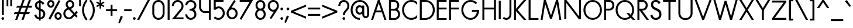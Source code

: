 SplineFontDB: 3.2
FontName: Roland
FullName: Roland
FamilyName: Roland
Weight: Regular
Copyright: Copyright (c) 2020, Roland Bernard
UComments: "2020-7-24: Created with FontForge (http://fontforge.org)"
Version: 001.000
ItalicAngle: 10
UnderlinePosition: -95
UnderlineWidth: 47
Ascent: 750
Descent: 200
InvalidEm: 0
LayerCount: 2
Layer: 0 0 "Back" 1
Layer: 1 0 "Fore" 0
XUID: [1021 36 1614478912 1887134]
FSType: 0
OS2Version: 0
OS2_WeightWidthSlopeOnly: 0
OS2_UseTypoMetrics: 1
CreationTime: 1595591488
ModificationTime: 1595625396
PfmFamily: 17
TTFWeight: 400
TTFWidth: 5
LineGap: 86
VLineGap: 0
OS2TypoAscent: 0
OS2TypoAOffset: 1
OS2TypoDescent: 0
OS2TypoDOffset: 1
OS2TypoLinegap: 86
OS2WinAscent: 0
OS2WinAOffset: 1
OS2WinDescent: 0
OS2WinDOffset: 1
HheadAscent: 0
HheadAOffset: 1
HheadDescent: 0
HheadDOffset: 1
OS2Vendor: 'PfEd'
MarkAttachClasses: 1
DEI: 91125
Encoding: ISO8859-1
UnicodeInterp: none
NameList: AGL For New Fonts
DisplaySize: -48
AntiAlias: 1
FitToEm: 0
WidthSeparation: 142
WinInfo: 0 19 7
BeginPrivate: 0
EndPrivate
BeginChars: 256 99

StartChar: O
Encoding: 79 79 0
Width: 810
Flags: HW
HStem: 0 75<299.003 510.997> 675 75<299.003 510.997>
VStem: 30 80<264.233 485.767> 700 80<264.233 485.767>
LayerCount: 2
Fore
SplineSet
405 750 m 0
 611.663085938 750 780 581.663085938 780 375 c 0
 780 168.336914062 611.663085938 0 405 0 c 0
 198.336914062 0 30 168.336914062 30 375 c 0
 30 581.663085938 198.336914062 750 405 750 c 0
405 675 m 0
 238.870117188 675 110 541.129882812 110 375 c 0
 110 208.870117188 238.870117188 75 405 75 c 0
 571.129882812 75 700 208.870117188 700 375 c 0
 700 541.129882812 571.129882812 675 405 675 c 0
EndSplineSet
EndChar

StartChar: o
Encoding: 111 111 1
Width: 510
VWidth: 1000
Flags: HW
LayerCount: 2
Fore
SplineSet
255 450 m 0
 378.8203125 450 480 348.8203125 480 225 c 0
 480 101.1796875 378.8203125 0 255 0 c 0
 131.1796875 0 30 101.1796875 30 225 c 0
 30 348.8203125 131.1796875 450 255 450 c 0
255 375 m 0
 171.712890625 375 110 308.287109375 110 225 c 0
 110 141.712890625 171.712890625 75 255 75 c 0
 338.287109375 75 400 141.712890625 400 225 c 0
 400 308.287109375 338.287109375 375 255 375 c 0
EndSplineSet
EndChar

StartChar: A
Encoding: 65 65 2
Width: 682
Flags: HW
LayerCount: 2
Fore
SplineSet
304.998046875 750 m 1
 377.76171875 750 l 1
 652.759765625 0 l 1
 652.759765625 -0.001953125 l 1
 570.212890625 -0.001953125 l 1
 469.37890625 274.998046875 l 1
 213.375 274.998046875 l 1
 112.541015625 -0.001953125 l 1
 30 -0.001953125 l 1
 30 0 l 1
 304.998046875 750 l 1
341.376953125 624.095703125 m 1
 240.875 349.998046875 l 1
 441.87890625 349.998046875 l 1
 341.376953125 624.095703125 l 1
EndSplineSet
EndChar

StartChar: a
Encoding: 97 97 3
Width: 535
Flags: HW
HStem: 0 74.998<183.763 327.453> 374.996 75.0039<183.763 327.453>
VStem: 30 79.998<150.627 299.372> 400.002 79.998<-0.00195312 75.0527 148.235 301.763 374.949 435>
LayerCount: 2
Fore
SplineSet
240 450 m 0
 305.34765625 450 368.8046875 419.790039062 400.001953125 374.94921875 c 1
 400.001953125 435 l 1
 480 435 l 1
 480 -0.001953125 l 1
 400.001953125 -0.001953125 l 1
 400.001953125 75.052734375 l 1
 368.8046875 30.2119140625 305.34765625 0 240 0 c 0
 116.209960938 0 30 101.209960938 30 225 c 0
 30 348.790039062 116.209960938 450 240 450 c 0
255 374.99609375 m 0
 174.4453125 374.99609375 109.998046875 305.5546875 109.998046875 225 c 0
 109.998046875 144.4453125 174.4453125 74.998046875 255 74.998046875 c 0
 335.5546875 74.998046875 400.001953125 144.4453125 400.001953125 225 c 0
 400.001953125 305.5546875 335.5546875 374.99609375 255 374.99609375 c 0
EndSplineSet
EndChar

StartChar: b
Encoding: 98 98 4
Width: 540
Flags: HW
LayerCount: 2
Fore
SplineSet
300 450 m 0
 423.790039062 450 510 348.790039062 510 225 c 0
 510 101.209960938 423.790039062 0 300 0 c 0
 234.65234375 0 171.1953125 30.2119140625 139.998046875 75.052734375 c 1
 139.998046875 0 l 1
 60 0 l 1
 60 735 l 1
 139.998046875 735 l 1
 139.998046875 374.94921875 l 1
 171.1953125 419.790039062 234.65234375 450 300 450 c 0
285 374.99609375 m 0
 204.4453125 374.99609375 139.998046875 305.5546875 139.998046875 225 c 0
 139.998046875 144.4453125 204.4453125 74.998046875 285 74.998046875 c 0
 365.5546875 74.998046875 430.001953125 144.4453125 430.001953125 225 c 0
 430.001953125 305.5546875 365.5546875 374.99609375 285 374.99609375 c 0
EndSplineSet
EndChar

StartChar: c
Encoding: 99 99 5
Width: 425
Flags: HW
LayerCount: 2
Fore
SplineSet
255 450 m 0
 301.168945312 450 344.192382812 435.916992188 380 411.83984375 c 1
 380 336.216796875 l 1
 342.421875 363.71875 308.489257812 374.99609375 255 374.99609375 c 0
 174.4453125 374.99609375 109.998046875 305.5546875 109.998046875 225 c 0
 109.998046875 144.4453125 174.4453125 74.998046875 255 74.998046875 c 0
 308.489257812 74.998046875 349.747070312 86.8974609375 385 113.783203125 c 1
 385 38.162109375 l 1
 349.192382812 14.0849609375 301.168945312 0 255 0 c 0
 131.209960938 0 30 101.209960938 30 225 c 0
 30 348.790039062 131.209960938 450 255 450 c 0
EndSplineSet
EndChar

StartChar: d
Encoding: 100 100 6
Width: 575
Flags: HW
LayerCount: 2
Fore
SplineSet
240 450 m 0
 305.34765625 450 368.8046875 419.790039062 400.001953125 374.94921875 c 1
 400.001953125 735 l 1
 480 735 l 1
 480 0 l 1
 400.001953125 0 l 1
 400.001953125 75.052734375 l 1
 368.8046875 30.2119140625 305.34765625 0 240 0 c 0
 116.209960938 0 30 101.209960938 30 225 c 0
 30 348.790039062 116.209960938 450 240 450 c 0
255 374.99609375 m 0
 174.4453125 374.99609375 109.998046875 305.5546875 109.998046875 225 c 0
 109.998046875 144.4453125 174.4453125 74.998046875 255 74.998046875 c 0
 335.5546875 74.998046875 400.001953125 144.4453125 400.001953125 225 c 0
 400.001953125 305.5546875 335.5546875 374.99609375 255 374.99609375 c 0
EndSplineSet
EndChar

StartChar: e
Encoding: 101 101 7
Width: 496
Flags: HW
LayerCount: 2
Fore
SplineSet
255 450 m 1
 378.790039062 450 466 344.801757812 466 249 c 2
 466 224.998046875 l 1
 400.001953125 224.998046875 l 1
 400.001953125 225 l 1
 109.998046875 225 l 1
 109.998046875 144.4453125 172.4453125 66.99609375 253 66.99609375 c 0
 307.415039062 66.99609375 354.482421875 104.231445312 385.2890625 148.0859375 c 1
 449.712890625 112.580078125 l 1
 410.684570312 45.4033203125 337.909179688 0 255 0 c 0
 131.209960938 0 30 101.209960938 30 225 c 0
 30 348.790039062 131.209960938 450 255 450 c 1
251 383.001953125 m 0
 191.065429688 383.001953125 142.271484375 340.125976562 121.212890625 285 c 1
 387.482421875 285 l 1
 364.157226562 340.125976562 310.934570312 383.001953125 251 383.001953125 c 0
EndSplineSet
EndChar

StartChar: f
Encoding: 102 102 8
Width: 321
Flags: HW
LayerCount: 2
Fore
SplineSet
238.998046875 750 m 1
 252.106445312 750 275.798828125 747.694335938 291.818359375 738.884765625 c 1
 273.11328125 668.611328125 l 1
 253.674804688 674.999023438 247.115234375 674.99609375 240.998046875 674.99609375 c 0
 201.865234375 674.99609375 184.995117188 639.134765625 184.994140625 600.001953125 c 2
 184.994140625 600 l 1
 184.998046875 449.998046875 l 1
 284.998046875 449.998046875 l 1
 284.998046875 389.998046875 l 1
 184.998046875 389.998046875 l 1
 184.998046875 0 l 1
 105 0 l 1
 105 389.998046875 l 1
 30 389.998046875 l 1
 30 449.998046875 l 1
 105 449.998046875 l 1
 104.998046875 600 l 2
 104.998046875 682.369140625 156.62890625 750 238.998046875 750 c 1
EndSplineSet
EndChar

StartChar: g
Encoding: 103 103 9
Width: 540
Flags: HW
LayerCount: 2
Fore
SplineSet
250 450.001953125 m 0
 315.34765625 450.001953125 378.8046875 419.791992188 410.001953125 374.951171875 c 1
 410.001953125 435.001953125 l 1
 490 435.001953125 l 1
 490 25 l 2
 490 -98.7900390625 388.790039062 -200 265 -200 c 0
 163.356445312 -200 73.9765625 -131.409179688 47.669921875 -33.228515625 c 1
 124.943359375 -12.5234375 l 1
 141.978515625 -76.1025390625 199.178710938 -119.99609375 265 -119.99609375 c 0
 345.5546875 -119.99609375 410.001953125 -55.5546875 410.001953125 25 c 2
 410.001953125 75.0546875 l 1
 378.8046875 30.2138671875 315.34765625 0.001953125 250 0.001953125 c 0
 126.209960938 0.001953125 40 101.211914062 40 225.001953125 c 0
 40 348.791992188 126.209960938 450.001953125 250 450.001953125 c 0
265 374.998046875 m 0
 184.4453125 374.998046875 119.998046875 305.556640625 119.998046875 225.001953125 c 0
 119.998046875 144.447265625 184.4453125 75 265 75 c 0
 345.5546875 75 410.001953125 144.447265625 410.001953125 225.001953125 c 0
 410.001953125 305.556640625 345.5546875 374.998046875 265 374.998046875 c 0
EndSplineSet
EndChar

StartChar: h
Encoding: 104 104 10
Width: 517
Flags: HW
LayerCount: 2
Fore
SplineSet
285.118164062 452.49609375 m 0
 383.454101562 452.49609375 462.616210938 369.586914062 462.616210938 270.044921875 c 2
 462.616210938 0 l 1
 382.618164062 0 l 1
 382.618164062 275.044921875 l 2
 382.618164062 332.854492188 336.024414062 379.672851562 283.594726562 382.11328125 c 0
 256.852539062 383.358398438 216.767578125 379.697265625 184.19140625 358.271484375 c 0
 156.325195312 339.944335938 140.116210938 305.193359375 140.116210938 276.330078125 c 2
 140.116210938 0 l 1
 60.1181640625 0 l 1
 60.1181640625 150.071289062 59.8525390625 584.948242188 60.1181640625 735 c 1
 140.116210938 735 l 1
 140.116210938 380.951171875 l 1
 173.296875 428.21484375 228.134765625 452.44140625 285.118164062 452.49609375 c 0
EndSplineSet
EndChar

StartChar: i
Encoding: 105 105 11
Width: 230
Flags: HW
LayerCount: 2
Fore
SplineSet
115 725 m 0
 145.35546875 725 170 700.35546875 170 670 c 0
 170 639.64453125 145.35546875 615 115 615 c 0
 84.64453125 615 60 639.64453125 60 670 c 0
 60 700.35546875 84.64453125 725 115 725 c 0
75.00390625 435.001953125 m 1
 155.001953125 435.001953125 l 1
 155.001953125 0.001953125 l 1
 75.00390625 0.001953125 l 1
 75.00390625 435.001953125 l 1
EndSplineSet
EndChar

StartChar: j
Encoding: 106 106 12
Width: 317
Flags: HW
LayerCount: 2
Fore
SplineSet
214.994140625 725 m 0
 245.370117188 725 269.994140625 700.375976562 269.994140625 670 c 0
 269.994140625 639.624023438 245.370117188 615 214.994140625 615 c 0
 184.618164062 615 159.994140625 639.624023438 159.994140625 670 c 0
 159.994140625 700.375976562 184.618164062 725 214.994140625 725 c 0
174.998046875 435.001953125 m 1
 254.99609375 435.001953125 l 1
 254.99609375 25.001953125 l 1
 174.998046875 25.001953125 l 1
 174.998046875 435.001953125 l 1
174.99609375 25 m 1
 255 25 l 1
 255 -98.7900390625 153.790039062 -200 30 -200 c 1
 30 -124.998046875 l 1
 110.5546875 -124.998046875 174.99609375 -55.5546875 174.99609375 25 c 1
EndSplineSet
EndChar

StartChar: k
Encoding: 107 107 13
Width: 503
Flags: HW
LayerCount: 2
Fore
SplineSet
60 735 m 1
 139.998046875 735 l 1
 139.998046875 283.0234375 l 1
 306.96875 449.998046875 l 1
 413.029296875 449.998046875 l 1
 213.033203125 249.99609375 l 1
 463.03125 -0.001953125 l 1
 356.96875 -0.001953125 l 1
 139.998046875 216.96875 l 1
 139.998046875 0 l 1
 60 0 l 1
 60 735 l 1
EndSplineSet
EndChar

StartChar: l
Encoding: 108 108 14
Width: 199
Flags: HW
LayerCount: 2
Fore
SplineSet
60 735 m 1
 139.997070312 735 l 1
 139.997070312 0.0029296875 l 1
 60 0.0029296875 l 1
 60 735 l 1
EndSplineSet
EndChar

StartChar: m
Encoding: 109 109 15
Width: 835
Flags: HW
LayerCount: 2
Fore
SplineSet
280.118164062 453 m 0
 350.200195312 453 410.532226562 410.8828125 439.422851562 350.65234375 c 1
 445.116210938 361.639648438 451.166015625 372.064453125 457.616210938 381.455078125 c 0
 490.796875 428.71875 545.634765625 452.9453125 602.618164062 453 c 0
 700.954101562 453 780.116210938 370.08984375 780.116210938 270.548828125 c 2
 780.116210938 0.50390625 l 1
 700.118164062 0.50390625 l 1
 700.118164062 275.548828125 l 2
 700.118164062 333.359375 653.524414062 380.176757812 601.094726562 382.6171875 c 0
 574.352539062 383.861328125 534.268554688 380.201171875 501.692382812 358.775390625 c 0
 473.826171875 340.448242188 457.616210938 305.697265625 457.616210938 276.833984375 c 2
 457.616210938 270.548828125 l 1
 457.616210938 0.50390625 l 1
 377.618164062 0.50390625 l 1
 377.618164062 150.575195312 377.352539062 47.4501953125 377.618164062 197.501953125 c 2
 377.618164062 275.548828125 l 2
 377.618164062 333.359375 331.024414062 380.176757812 278.594726562 382.6171875 c 0
 251.852539062 383.861328125 211.768554688 380.201171875 179.192382812 358.775390625 c 0
 151.326171875 340.448242188 135.116210938 305.697265625 135.116210938 276.833984375 c 2
 135.116210938 0.50390625 l 1
 55.1181640625 0.50390625 l 1
 55.1181640625 150.575195312 54.8525390625 285.450195312 55.1181640625 435.501953125 c 1
 135.116210938 435.501953125 l 1
 135.116210938 381.455078125 l 1
 168.296875 428.71875 223.134765625 452.9453125 280.118164062 453 c 0
EndSplineSet
EndChar

StartChar: n
Encoding: 110 110 16
Width: 512
Flags: HW
LayerCount: 2
Fore
SplineSet
280.118164062 453 m 0
 378.454101562 453 457.616210938 370.08984375 457.616210938 270.548828125 c 2
 457.616210938 0.50390625 l 1
 377.618164062 0.50390625 l 1
 377.618164062 275.548828125 l 2
 377.618164062 333.358398438 331.024414062 380.176757812 278.594726562 382.6171875 c 0
 251.852539062 383.862304688 211.767578125 380.201171875 179.19140625 358.775390625 c 0
 151.325195312 340.448242188 135.116210938 305.697265625 135.116210938 276.833984375 c 2
 135.116210938 0.50390625 l 1
 55.1181640625 0.50390625 l 1
 55.1181640625 150.575195312 54.8525390625 285.450195312 55.1181640625 435.501953125 c 1
 135.116210938 435.501953125 l 1
 135.116210938 381.455078125 l 1
 168.296875 428.71875 223.134765625 452.9453125 280.118164062 453 c 0
EndSplineSet
EndChar

StartChar: p
Encoding: 112 112 17
Width: 540
Flags: HW
LayerCount: 2
Fore
SplineSet
300 450 m 0
 423.790039062 450 510 348.790039062 510 225 c 0
 510 101.209960938 423.790039062 0 300 0 c 0
 234.65234375 0 171.1953125 30.2119140625 139.998046875 75.052734375 c 1
 139.998046875 -200 l 1
 60 -200 l 1
 60 435 l 1
 139.998046875 435 l 1
 139.998046875 374.94921875 l 1
 171.1953125 419.790039062 234.65234375 450 300 450 c 0
285 374.99609375 m 0
 204.4453125 374.99609375 139.998046875 305.5546875 139.998046875 225 c 0
 139.998046875 144.4453125 204.4453125 74.998046875 285 74.998046875 c 0
 365.5546875 74.998046875 430.001953125 144.4453125 430.001953125 225 c 0
 430.001953125 305.5546875 365.5546875 374.99609375 285 374.99609375 c 0
EndSplineSet
EndChar

StartChar: q
Encoding: 113 113 18
Width: 540
Flags: HW
LayerCount: 2
Fore
SplineSet
240 450 m 0
 305.34765625 450 368.8046875 419.790039062 400.001953125 374.94921875 c 1
 400.001953125 435 l 1
 480 435 l 1
 480 -200 l 1
 400.001953125 -200 l 1
 400.001953125 75.052734375 l 1
 368.8046875 30.2119140625 305.34765625 0 240 0 c 0
 116.209960938 0 30 101.209960938 30 225 c 0
 30 348.790039062 116.209960938 450 240 450 c 0
255 374.99609375 m 0
 174.4453125 374.99609375 109.998046875 305.5546875 109.998046875 225 c 0
 109.998046875 144.4453125 174.4453125 74.998046875 255 74.998046875 c 0
 335.5546875 74.998046875 400.001953125 144.4453125 400.001953125 225 c 0
 400.001953125 305.5546875 335.5546875 374.99609375 255 374.99609375 c 0
EndSplineSet
EndChar

StartChar: r
Encoding: 114 114 19
Width: 342
Flags: HW
LayerCount: 2
Fore
SplineSet
280.118164062 453 m 0
 291.205078125 453 302.24609375 451.40625 312.887695312 448.26953125 c 1
 292.948242188 380.65234375 l 1
 287.916015625 382.059570312 282.271484375 382.345703125 280.118164062 382.525390625 c 0
 247.596679688 384.611328125 207.811523438 378.7734375 179.192382812 358.775390625 c 0
 151.326171875 340.448242188 135.116210938 305.697265625 135.116210938 276.833984375 c 2
 135.116210938 0.50390625 l 1
 55.1181640625 0.50390625 l 1
 55.1181640625 150.575195312 54.8525390625 285.450195312 55.1181640625 435.501953125 c 1
 135.116210938 435.501953125 l 1
 135.116210938 381.455078125 l 1
 168.296875 428.71875 223.134765625 452.9453125 280.118164062 453 c 0
EndSplineSet
EndChar

StartChar: s
Encoding: 115 115 20
Width: 422
Flags: HW
LayerCount: 2
Fore
SplineSet
217.220703125 450 m 2
 217.22265625 450 l 2
 253.235351562 450 284.509765625 442.7109375 310.69921875 427.921875 c 0
 336.869140625 413.438476562 355.973632812 392.474609375 367.408203125 365.588867188 c 2
 369.421875 360.848632812 l 1
 302.859375 319.967773438 l 1
 300.083984375 326.206054688 l 2
 292.2265625 343.884765625 280.821289062 357.170898438 265.56640625 366.600585938 c 2
 265.544921875 366.616210938 l 1
 265.521484375 366.624023438 l 2
 250.556640625 376.045898438 233.147460938 380.797851562 212.78515625 380.797851562 c 0
 193.495117188 380.797851562 178.456054688 375.50390625 166.59765625 364.993164062 c 2
 166.58984375 364.985351562 l 2
 155.036132812 354.775390625 149.522460938 342.296875 149.522460938 325.971679688 c 0
 149.522460938 315.702148438 154.84765625 306.1328125 167.40234375 296.407226562 c 0
 179.956054688 286.680664062 199.583007812 277.40234375 226.108398438 269.094726562 c 2
 226.140625 269.086914062 l 1
 226.169921875 269.072265625 l 2
 236.206054688 265.825195312 244.166015625 263.3203125 250.013671875 261.56640625 c 2
 250.064453125 261.55078125 l 1
 250.125 261.536132812 l 2
 294.6640625 247.1875 326.077148438 230.790039062 344.46484375 211.170898438 c 0
 363.0625 191.938476562 372.32421875 166.172851562 372.32421875 135.129882812 c 0
 372.32421875 95.240234375 357.709960938 61.9853515625 329 36.9794921875 c 1
 329 36.9716796875 l 1
 328.9921875 36.9716796875 l 1
 300.56640625 12.2529296875 263.272460938 0.0029296875 218.1171875 0.0029296875 c 0
 179.498046875 0.0029296875 146.215820312 7.2529296875 118.548828125 22.0087890625 c 2
 118.53515625 22.0166015625 l 1
 118.52734375 22.0234375 l 2
 91.158203125 36.7841796875 69.1240234375 59.173828125 52.671875 88.7265625 c 2
 50 93.53125 l 1
 119.58203125 140.2578125 l 1
 122.66796875 134.333984375 l 2
 133.525390625 113.4765625 147.025390625 98.1064453125 163.1796875 87.798828125 c 2
 163.1875 87.7919921875 l 2
 179.301757812 77.8076171875 198.336914062 72.7470703125 220.7734375 72.7470703125 c 0
 242.573242188 72.7470703125 259.388671875 78.044921875 272.0546875 88.2861328125 c 2
 272.078125 88.30859375 l 1
 272.099609375 88.3232421875 l 2
 283.44140625 97.302734375 289.51171875 108.09765625 290.8515625 121.913085938 c 0
 290.9453125 122.880859375 291.014648438 123.865234375 291.0625 124.862304688 c 0
 291.111328125 125.905273438 291.138671875 126.956054688 291.138671875 128.022460938 c 0
 291.138671875 128.0234375 291.138671875 128.025390625 291.138671875 128.026367188 c 0
 291.138671875 128.055664062 291.13671875 128.083984375 291.13671875 128.114257812 c 0
 291.135742188 128.8984375 291.1171875 129.674804688 291.0859375 130.444335938 c 0
 290.58984375 142.119140625 286.446289062 151.350585938 278.30859375 159.241210938 c 2
 278.27734375 159.271484375 l 1
 278.240234375 159.301757812 l 2
 269.916015625 167.625 254.194335938 176.224609375 231.26953125 184.059570312 c 2
 231.1875 184.08984375 l 1
 231.107421875 184.120117188 l 2
 228.893554688 184.950195312 225.069335938 186.275390625 219.775390625 188.040039062 c 2
 219.74609375 188.047851562 l 1
 219.71484375 188.0625 l 2
 169.8671875 205.225585938 132.181640625 224.583984375 106.580078125 246.66015625 c 0
 80.9775390625 268.736328125 67.44921875 294.010742188 67.44921875 321.52734375 c 0
 67.44921875 359.09375 81.6669921875 390.594726562 109.48046875 414.390625 c 0
 137.305664062 438.196289062 173.548828125 450 217.220703125 450 c 2
137.658203125 329.33203125 m 1
 137.60546875 328.223632812 137.578125 327.10546875 137.578125 325.970703125 c 0
 137.578125 325.185546875 137.604492188 324.404296875 137.658203125 323.626953125 c 1
 137.611328125 324.404296875 137.578125 325.185546875 137.578125 325.970703125 c 0
 137.578125 327.1015625 137.608398438 328.220703125 137.658203125 329.33203125 c 1
EndSplineSet
EndChar

StartChar: t
Encoding: 116 116 21
Width: 314
Flags: HW
LayerCount: 2
Fore
SplineSet
104.998046875 650 m 1
 184.994140625 650 l 1
 184.998046875 450 l 1
 284.998046875 450 l 1
 284.998046875 390 l 1
 184.998046875 390 l 1
 184.998046875 0.001953125 l 1
 105 0.001953125 l 1
 105 390 l 1
 30 390 l 1
 30 450 l 1
 105 450 l 1
 104.998046875 650 l 1
EndSplineSet
EndChar

StartChar: u
Encoding: 117 117 22
Width: 504
Flags: HW
LayerCount: 2
Fore
SplineSet
55 450 m 1
 134.998046875 450 l 1
 134.998046875 174.99609375 l 2
 134.998046875 104.998046875 177.060546875 74.998046875 230.001953125 74.998046875 c 2
 274.16796875 74.998046875 l 2
 327.109375 74.998046875 369.166015625 104.998046875 369.166015625 174.99609375 c 2
 369.166015625 450 l 1
 449.1640625 450 l 1
 449.1640625 174.99609375 l 2
 449.1640625 59.998046875 370.34375 0 274.16796875 0 c 2
 230.001953125 0 l 2
 133.826171875 0 55 59.998046875 55 174.99609375 c 2
 55 450 l 1
EndSplineSet
EndChar

StartChar: v
Encoding: 118 118 23
Width: 534
Flags: HW
LayerCount: 2
Fore
SplineSet
30 450 m 1
 117.578125 450 l 1
 267.009765625 112.5625 l 1
 416.486328125 450 l 1
 504.072265625 450 l 1
 303.54296875 0.001953125 l 1
 230.470703125 0.001953125 l 1
 30 450 l 1
EndSplineSet
EndChar

StartChar: w
Encoding: 119 119 24
Width: 920
Flags: HW
LayerCount: 2
Fore
SplineSet
30 450 m 1
 117.578125 450 l 1
 267.009765625 112.5625 l 1
 416.486328125 450 l 1
 416.494140625 450 l 1
 504.072265625 450 l 1
 653.50390625 112.5625 l 1
 802.98046875 450 l 1
 890.56640625 450 l 1
 690.037109375 0.001953125 l 1
 616.96484375 0.001953125 l 1
 460.27734375 351.720703125 l 1
 303.54296875 0.001953125 l 1
 230.470703125 0.001953125 l 1
 30 450 l 1
EndSplineSet
EndChar

StartChar: x
Encoding: 120 120 25
Width: 548
Flags: HW
LayerCount: 2
Fore
SplineSet
40 450 m 1
 140.134765625 450 l 1
 274.158203125 286.193359375 l 1
 408.181640625 450 l 1
 508.31640625 450 l 1
 324.2265625 225 l 1
 508.31640625 0 l 1
 408.1796875 0 l 1
 274.158203125 163.8046875 l 1
 140.13671875 0 l 1
 40 0 l 1
 224.08984375 225 l 1
 40 450 l 1
EndSplineSet
EndChar

StartChar: y
Encoding: 121 121 26
Width: 494
Flags: HW
LayerCount: 2
Fore
SplineSet
30 450 m 1
 113.76953125 450 l 1
 238.681640625 145.533203125 l 1
 379.205078125 450 l 1
 464.564453125 450 l 1
 457.068359375 433.76171875 l 1
 164.560546875 -200 l 1
 79.205078125 -200 l 1
 86.697265625 -183.76171875 l 1
 194.330078125 49.439453125 l 1
 36.03515625 435.291015625 l 1
 30 450 l 1
EndSplineSet
EndChar

StartChar: z
Encoding: 122 122 27
Width: 474
Flags: HW
LayerCount: 2
Fore
SplineSet
40 450 m 1
 77.5 450 l 1
 434 450 l 1
 434 398.705078125 l 1
 158.640625 75 l 1
 396.5 75 l 1
 434 75 l 1
 434 0 l 1
 396.5 0 l 1
 40 0 l 1
 40 51.287109375 l 1
 315.3671875 375 l 1
 77.5 375 l 1
 40 375 l 1
 40 450 l 1
EndSplineSet
EndChar

StartChar: B
Encoding: 66 66 28
Width: 568
Flags: HW
LayerCount: 2
Fore
SplineSet
67 750 m 1
 119.03515625 750 l 1
 146.998046875 750 l 1
 244.498046875 750 l 1
 270.142578125 750 l 1
 284.5 750 l 2
 395.077148438 750 485.1171875 658.61328125 485.1171875 547.5 c 0
 485.1171875 486.603515625 458.069335938 431.635742188 415.419921875 394.38671875 c 1
 477.005859375 357.068359375 518.380859375 289.38671875 518.380859375 212.49609375 c 0
 518.380859375 95.609375 422.771484375 0 305.884765625 0 c 2
 278.580078125 0 l 1
 146.998046875 0 l 1
 67 0 l 1
 67 750 l 1
146.998046875 672.49609375 m 1
 146.998046875 422.498046875 l 1
 265.8828125 422.498046875 l 1
 284.5 422.498046875 l 2
 351.3359375 422.498046875 405.119140625 479.12109375 405.119140625 547.5 c 0
 405.119140625 615.87890625 351.3359375 672.49609375 284.5 672.49609375 c 2
 270.142578125 672.49609375 l 1
 244.498046875 672.49609375 l 1
 146.998046875 672.49609375 l 1
146.998046875 347.498046875 m 1
 146.998046875 74.998046875 l 1
 278.580078125 74.998046875 l 1
 305.884765625 74.998046875 l 2
 377.37109375 74.998046875 438.3828125 138.844726562 438.3828125 212.49609375 c 0
 438.3828125 286.147460938 379.536132812 347.498046875 305.884765625 347.498046875 c 2
 284.5 347.498046875 l 1
 265.8828125 347.498046875 l 1
 146.998046875 347.498046875 l 1
EndSplineSet
EndChar

StartChar: C
Encoding: 67 67 29
Width: 681
Flags: HW
LayerCount: 2
Fore
SplineSet
405 750 m 0
 494.7890625 750 577.338867188 718.219726562 641.99609375 665.330078125 c 1
 641.99609375 560 l 1
 588.779296875 632.858398438 503.432617188 675 405 675 c 0
 238.870117188 675 110 541.129882812 110 375 c 0
 110 208.870117188 238.870117188 75 405 75 c 0
 503.432617188 75 588.779296875 117.000976562 641.99609375 189.859375 c 1
 641.99609375 84.669921875 l 1
 577.338867188 31.7802734375 494.7890625 0 405 0 c 0
 198.336914062 0 30 168.336914062 30 375 c 0
 30 581.663085938 198.336914062 750 405 750 c 0
EndSplineSet
EndChar

StartChar: D
Encoding: 68 68 30
Width: 700
Flags: HW
LayerCount: 2
Fore
SplineSet
60 750 m 1
 139.998046875 750 l 1
 295.001953125 750 l 1
 295.001953125 749.998046875 l 1
 501.663085938 749.997070312 670 581.66015625 670 374.998046875 c 0
 670 168.334960938 501.662109375 -0.001953125 295 -0.001953125 c 1
 295 0 l 1
 139.998046875 0 l 1
 113.349609375 0 l 1
 60 0 l 1
 60 750 l 1
139.998046875 675 m 1
 139.998046875 75 l 1
 295.001953125 75 l 1
 295.001953125 74.998046875 l 1
 461.129882812 74.9990234375 590 208.869140625 590 374.998046875 c 0
 590 541.127929688 461.12890625 674.998046875 295 674.998046875 c 1
 295 675 l 1
 139.998046875 675 l 1
EndSplineSet
EndChar

StartChar: E
Encoding: 69 69 31
Width: 500
Flags: HW
LayerCount: 2
Fore
SplineSet
60 750 m 1
 139.998046875 750 l 1
 460.001953125 750 l 1
 460.001953125 675 l 1
 139.998046875 675 l 1
 139.998046875 450 l 1
 460.001953125 450 l 1
 460.001953125 375 l 1
 139.998046875 375 l 1
 139.998046875 75 l 1
 460.001953125 75 l 1
 460.001953125 0 l 1
 139.998046875 0 l 1
 60 0 l 1
 60 75 l 1
 60 375 l 1
 60 450 l 1
 60 675 l 1
 60 750 l 1
EndSplineSet
EndChar

StartChar: F
Encoding: 70 70 32
Width: 500
Flags: HW
LayerCount: 2
Fore
SplineSet
60 750 m 1
 139.998046875 750 l 1
 460.001953125 750 l 1
 460.001953125 675 l 1
 139.998046875 675 l 1
 139.998046875 450 l 1
 460.001953125 450 l 1
 460.001953125 375 l 1
 139.998046875 375 l 1
 139.998046875 249.999023438 139.998046875 124.999023438 140 0 c 1
 139.998046875 0 l 1
 60 0 l 1
 60 75 l 1
 60 375 l 1
 60 450 l 1
 60 675 l 1
 60 750 l 1
EndSplineSet
EndChar

StartChar: G
Encoding: 71 71 33
Width: 846
Flags: HW
LayerCount: 2
Fore
SplineSet
435 750 m 0
 538.331054688 750 632.081054688 707.915039062 699.998046875 639.998046875 c 1
 646.01953125 586.01953125 l 1
 592.950195312 640.999023438 518.709960938 675 435 675 c 0
 268.870117188 675 140 541.129882812 140 375 c 0
 140 208.870117188 268.870117188 75 435 75 c 0
 575.215820312 75 664.888671875 170.364257812 696.939453125 300 c 1
 490.19140625 300 l 1
 490.19140625 375 l 1
 706 375 l 1
 786 375 l 1
 786 166.5703125 641.663085938 0 435 0 c 0
 228.336914062 0 60 168.337890625 60 375 c 0
 60 581.663085938 228.336914062 750 435 750 c 0
EndSplineSet
EndChar

StartChar: H
Encoding: 72 72 34
Width: 670
Flags: HW
LayerCount: 2
Fore
SplineSet
60 750 m 1
 139.998046875 750 l 1
 139.998046875 450 l 1
 529.998046875 450 l 1
 529.998046875 750 l 1
 610.001953125 750 l 1
 610.001953125 450 l 1
 610.001953125 375 l 1
 610.001953125 0 l 1
 529.998046875 0 l 1
 529.998046875 375 l 1
 139.998046875 375 l 1
 139.998046875 0 l 1
 60 0 l 1
 60 375 l 1
 60 450 l 1
 60 750 l 1
EndSplineSet
EndChar

StartChar: I
Encoding: 73 73 35
Width: 200
Flags: HW
LayerCount: 2
Fore
SplineSet
140 750 m 1
 60 750 l 1
 60 0 l 1
 140 0 l 1
 140 750 l 1
EndSplineSet
EndChar

StartChar: J
Encoding: 74 74 36
Width: 428
Flags: HW
LayerCount: 2
Fore
SplineSet
303.625 750 m 1
 383.62890625 750 l 1
 383.62890625 207.150390625 l 2
 383.62890625 93.21875 290.41015625 0 176.478515625 0 c 0
 121.5546875 0 68.8369140625 21.8349609375 30 60.671875 c 1
 80.568359375 116.240234375 l 1
 104.424804688 92.3837890625 142.741210938 74.998046875 176.478515625 74.998046875 c 0
 247.17578125 74.998046875 303.625 136.453125 303.625 207.150390625 c 2
 303.625 750 l 1
EndSplineSet
EndChar

StartChar: K
Encoding: 75 75 37
Width: 603
Flags: HW
LayerCount: 2
Fore
SplineSet
60 750 m 1
 139.998046875 750 l 1
 139.998046875 416.91796875 l 1
 456.54296875 750 l 1
 563.453125 750 l 1
 538.087890625 723.30859375 l 1
 207.076171875 375.001953125 l 1
 538.087890625 26.6953125 l 1
 563.45703125 0 l 1
 456.546875 0 l 1
 139.998046875 333.0859375 l 1
 139.998046875 0.001953125 l 1
 60 0.001953125 l 1
 60 750 l 1
EndSplineSet
EndChar

StartChar: L
Encoding: 76 76 38
Width: 490
Flags: HW
LayerCount: 2
Fore
SplineSet
60 750 m 1
 139.998046875 750 l 1
 139.998046875 75 l 1
 460.001953125 75 l 1
 460.001953125 0 l 1
 139.998046875 0 l 1
 60 0 l 1
 60 75 l 1
 60 750 l 1
EndSplineSet
EndChar

StartChar: M
Encoding: 77 77 39
Width: 938
Flags: HW
LayerCount: 2
Fore
SplineSet
180.001953125 750 m 1
 260.478515625 750 l 1
 469.330078125 165.216796875 l 1
 678.18359375 750 l 1
 758.658203125 750 l 1
 887.5078125 6.6171875 l 1
 888.65625 0 l 1
 810.001953125 0 l 1
 706.296875 598.2890625 l 1
 505.818359375 36.962890625 l 1
 432.833984375 36.962890625 l 1
 232.357421875 598.2890625 l 1
 128.658203125 0 l 1
 50 0 l 1
 51.146484375 6.6171875 l 1
 180.001953125 750 l 1
EndSplineSet
EndChar

StartChar: N
Encoding: 78 78 40
Width: 800
Flags: HW
LayerCount: 2
Fore
SplineSet
60 750 m 1
 149.625 750 l 1
 660 112.03125 l 1
 660 750 l 1
 740.00390625 750 l 1
 740.00390625 0.001953125 l 1
 700.005859375 0.001953125 l 1
 700.00390625 0 l 1
 650.375 0 l 1
 140.00390625 637.96484375 l 1
 140.00390625 0.001953125 l 1
 60 0.001953125 l 1
 60 750 l 1
EndSplineSet
EndChar

StartChar: P
Encoding: 80 80 41
Width: 508
Flags: HW
LayerCount: 2
Fore
SplineSet
60 750 m 1
 112.03515625 750 l 1
 139.998046875 750 l 1
 237.498046875 750 l 1
 263.142578125 750 l 1
 277.5 750 l 2
 388.077148438 750 478.1171875 658.61328125 478.1171875 547.5 c 0
 478.1171875 486.603515625 451.069335938 431.635742188 408.419921875 394.38671875 c 0
 365.415039062 359.515625 325.5078125 349.806640625 252.884765625 347.498046875 c 2
 139.998046875 347.498046875 l 1
 139.998046875 74.998046875 l 1
 139.998046875 0 l 1
 60 0 l 1
 60 750 l 1
139.998046875 672.49609375 m 1
 139.998046875 422.498046875 l 1
 258.8828125 422.498046875 l 1
 277.5 422.498046875 l 2
 344.3359375 422.498046875 398.119140625 479.12109375 398.119140625 547.5 c 0
 398.119140625 615.87890625 344.3359375 672.49609375 277.5 672.49609375 c 2
 263.142578125 672.49609375 l 1
 237.498046875 672.49609375 l 1
 139.998046875 672.49609375 l 1
EndSplineSet
EndChar

StartChar: Q
Encoding: 81 81 42
Width: 854
Flags: HW
LayerCount: 2
Fore
SplineSet
405 750 m 0
 611.662109375 750 780 581.663085938 780 375 c 0
 780 285.583984375 748.483398438 203.346679688 695.98828125 138.810546875 c 1
 834.798828125 0 l 1
 725.19921875 0 l 1
 641.1875 84.01171875 l 1
 576.651367188 31.517578125 494.415039062 0 405 0 c 0
 198.336914062 0 30 168.336914062 30 375 c 0
 30 581.663085938 198.336914062 750 405 750 c 0
405 675 m 0
 238.870117188 675 110 541.129882812 110 375 c 0
 110 208.870117188 238.870117188 75 405 75 c 0
 474.53125 75 537.526367188 98.4609375 587.287109375 137.912109375 c 1
 465.853515625 259.345703125 l 1
 575.453125 259.345703125 l 1
 641.1171875 193.681640625 l 1
 678.247070312 243.990234375 700 306.768554688 700 375 c 0
 700 541.129882812 571.129882812 675 405 675 c 0
EndSplineSet
EndChar

StartChar: R
Encoding: 82 82 43
Width: 547
Flags: HW
LayerCount: 2
Fore
SplineSet
60 750 m 1
 112.03515625 750 l 1
 139.998046875 750 l 1
 237.498046875 750 l 1
 263.142578125 750 l 1
 277.5 750 l 2
 388.077148438 750 478.1171875 658.61328125 478.1171875 547.5 c 0
 478.1171875 486.603515625 451.069335938 431.635742188 408.419921875 394.38671875 c 0
 365.415039062 359.515625 325.5078125 349.806640625 252.884765625 347.498046875 c 2
 251.484375 347.498046875 l 1
 508.45703125 24.103515625 l 1
 527.609375 0 l 1
 428.62109375 0 l 1
 169.666015625 325.890625 l 1
 152.49609375 347.498046875 l 1
 139.998046875 347.498046875 l 1
 139.998046875 74.998046875 l 1
 139.998046875 0 l 1
 60 0 l 1
 60 750 l 1
139.998046875 672.49609375 m 1
 139.998046875 422.498046875 l 1
 258.8828125 422.498046875 l 1
 277.5 422.498046875 l 2
 344.3359375 422.498046875 398.119140625 479.12109375 398.119140625 547.5 c 0
 398.119140625 615.87890625 344.3359375 672.49609375 277.5 672.49609375 c 2
 263.142578125 672.49609375 l 1
 237.498046875 672.49609375 l 1
 139.998046875 672.49609375 l 1
EndSplineSet
EndChar

StartChar: S
Encoding: 83 83 44
Width: 528
Flags: HW
LayerCount: 2
Fore
SplineSet
346.971679688 414.903320312 m 2
 393.276367188 395.112304688 428.0859375 368.833007812 451.400390625 336.065429688 c 0
 475.038085938 303.296875 486.856445312 264.52734375 486.856445312 219.754882812 c 0
 486.856445312 154.21875 465.971679688 101.3359375 424.200195312 61.10546875 c 0
 382.752929688 21.2001953125 327.705078125 1.2470703125 259.05859375 1.2470703125 c 0
 203.0390625 1.2470703125 156.086914062 15.5224609375 118.202148438 44.0732421875 c 0
 80.31640625 72.947265625 54.7353515625 113.826171875 41.4599609375 166.709960938 c 1
 118.202148438 204.668945312 l 1
 128.563476562 161.518554688 145.563476562 128.750976562 169.201171875 106.364257812 c 0
 193.163085938 84.302734375 223.115234375 73.2724609375 259.05859375 73.2724609375 c 0
 301.4765625 73.2724609375 335.80078125 85.4384765625 362.029296875 109.771484375 c 0
 388.2578125 134.427734375 401.372070312 166.384765625 401.372070312 205.641601562 c 0
 401.372070312 237.436523438 392.143554688 265.013671875 373.686523438 288.373046875 c 0
 355.552734375 312.056640625 328.029296875 332.009765625 291.115234375 348.231445312 c 2
 204.658203125 385.216796875 l 2
 157.3828125 405.0078125 122.087890625 430.475585938 98.7734375 461.622070312 c 0
 75.783203125 492.767578125 64.2880859375 530.078125 64.2880859375 573.552734375 c 0
 64.2880859375 624.1640625 83.068359375 666.016601562 120.630859375 699.109375 c 0
 158.192382812 732.201171875 206.115234375 748.748046875 264.401367188 748.748046875 c 0
 307.143554688 748.748046875 344.057617188 739.6640625 375.143554688 721.495117188 c 0
 406.552734375 703.327148438 431 676.560546875 448.485351562 641.197265625 c 1
 378.54296875 596.424804688 l 1
 362.676757812 624.001953125 344.8671875 644.44140625 325.115234375 657.743164062 c 0
 305.362304688 671.370117188 283.01953125 678.182617188 258.086914062 678.182617188 c 0
 226.353515625 678.182617188 200.287109375 668.450195312 179.887695312 648.983398438 c 0
 159.811523438 629.517578125 149.7734375 604.698242188 149.7734375 574.525390625 c 0
 149.7734375 549.219726562 157.544921875 527.3203125 173.086914062 508.827148438 c 0
 188.629882812 490.334960938 212.75390625 473.950195312 245.458007812 459.67578125 c 2
 346.971679688 414.903320312 l 2
264.403320312 750 m 0
 307.318359375 750 344.469726562 740.872070312 375.768554688 722.58203125 c 2
 375.775390625 722.57421875 l 2
 407.397460938 704.280273438 432.02734375 677.30078125 449.606445312 641.749023438 c 2
 450.103515625 640.74609375 l 1
 378.11328125 594.66796875 l 1
 377.462890625 595.796875 l 2
 361.6640625 623.254882812 343.967773438 643.541992188 324.41796875 656.70703125 c 2
 324.411132812 656.70703125 l 1
 324.404296875 656.713867188 l 2
 304.853515625 670.201171875 282.795898438 676.930664062 258.08984375 676.930664062 c 0
 226.615234375 676.930664062 200.91796875 667.319335938 180.752929688 648.08203125 c 0
 160.909179688 628.83984375 151.022460938 604.422851562 151.022460938 574.528320312 c 0
 151.022460938 549.479492188 158.6796875 527.913085938 174.041015625 509.635742188 c 0
 189.408203125 491.352539062 213.364257812 475.047851562 245.954101562 460.822265625 c 2
 245.9609375 460.822265625 l 1
 347.47265625 416.047851562 l 2
 393.927734375 396.19140625 428.942382812 369.78515625 452.412109375 336.80078125 c 2
 452.419921875 336.793945312 l 2
 476.211914062 303.807617188 488.106445312 264.74609375 488.106445312 219.756835938 c 0
 488.106445312 153.954101562 467.083984375 100.668945312 425.068359375 60.203125 c 0
 383.372070312 20.05859375 327.9453125 -0.0048828125 259.056640625 -0.0048828125 c 0
 202.826171875 -0.0048828125 155.5703125 14.34375 117.44921875 43.072265625 c 1
 117.44921875 43.0791015625 l 1
 79.3271484375 72.1337890625 53.5830078125 113.302734375 40.251953125 166.40625 c 2
 40 167.380859375 l 1
 119.051757812 206.482421875 l 1
 119.416015625 204.9609375 l 2
 129.736328125 161.981445312 146.639648438 129.45703125 170.044921875 107.28515625 c 0
 170.048828125 107.28125 170.049804688 107.279296875 170.052734375 107.27734375 c 2
 170.059570312 107.270507812 l 2
 193.790039062 85.4287109375 223.375976562 74.5224609375 259.056640625 74.5224609375 c 0
 301.234375 74.5224609375 335.194335938 86.583984375 361.176757812 110.685546875 c 0
 387.1640625 135.116210938 400.125 166.663085938 400.125 205.640625 c 0
 400.125 237.192382812 390.99609375 264.451171875 372.7109375 287.594726562 c 2
 372.703125 287.6015625 l 1
 372.696289062 287.608398438 l 2
 354.73046875 311.073242188 327.3984375 330.919921875 290.627929688 347.081054688 c 2
 204.171875 384.064453125 l 2
 156.750976562 403.916015625 121.255859375 429.50390625 97.775390625 460.87109375 c 2
 97.7685546875 460.87890625 l 2
 74.6123046875 492.248046875 63.0400390625 529.858398438 63.0400390625 573.553710938 c 0
 63.0400390625 624.475585938 82.0087890625 666.749023438 119.807617188 700.05078125 c 0
 157.609375 733.35546875 205.881835938 750 264.403320312 750 c 0
264.403320312 747.49609375 m 0
 206.353515625 747.49609375 158.7734375 731.051757812 121.452148438 698.171875 c 0
 84.126953125 665.288085938 65.5380859375 623.85546875 65.5380859375 573.553710938 c 0
 65.5380859375 530.303710938 76.9482421875 493.29296875 99.76953125 462.372070312 c 2
 99.7763671875 462.365234375 l 2
 122.923828125 431.4453125 158.012695312 406.098632812 205.13671875 386.372070312 c 1
 205.14453125 386.372070312 l 1
 291.615234375 349.381835938 l 1
 291.615234375 349.374023438 l 1
 328.657226562 333.095703125 356.364257812 313.044921875 374.663085938 289.151367188 c 2
 374.676757812 289.137695312 l 2
 393.296875 265.564453125 402.623046875 237.670898438 402.623046875 205.640625 c 0
 402.623046875 166.104492188 389.353515625 133.739257812 362.883789062 108.85546875 c 1
 362.876953125 108.85546875 l 1
 336.40234375 84.2939453125 301.713867188 72.01953125 259.056640625 72.01953125 c 0
 222.858398438 72.01953125 192.549804688 83.16796875 168.358398438 105.440429688 c 2
 168.3515625 105.447265625 l 1
 168.344726562 105.455078125 l 2
 144.7734375 127.77734375 127.86328125 160.350585938 117.427734375 202.884765625 c 1
 42.98828125 166.0625 l 1
 56.279296875 113.893554688 81.5478515625 73.5810546875 118.953125 45.0703125 c 1
 118.9609375 45.0703125 l 1
 156.608398438 16.701171875 203.250976562 2.498046875 259.055664062 2.498046875 c 0
 327.461914062 2.498046875 382.1328125 22.3388671875 423.33203125 62.005859375 c 0
 464.859375 102 485.607421875 154.487304688 485.607421875 219.756835938 c 0
 485.607421875 264.30859375 473.869140625 302.786132812 450.389648438 335.334960938 c 1
 450.3828125 335.334960938 l 1
 450.3828125 335.342773438 l 1
 427.2265625 367.888671875 392.629882812 394.032226562 346.485351562 413.754882812 c 1
 346.477539062 413.754882812 l 1
 244.953125 458.529296875 l 2
 212.13671875 472.853515625 187.84765625 489.321289062 172.129882812 508.022460938 c 0
 156.40625 526.73046875 148.5234375 548.965820312 148.5234375 574.528320312 c 0
 148.5234375 604.979492188 158.708984375 630.193359375 179.016601562 649.883789062 c 1
 179.024414062 649.883789062 l 1
 179.024414062 649.890625 l 1
 199.658203125 669.581054688 226.1015625 679.434570312 258.08984375 679.434570312 c 0
 283.245117188 679.434570312 305.859375 672.54296875 325.810546875 658.783203125 c 2
 325.825195312 658.775390625 l 2
 345.4921875 645.52734375 363.163085938 625.252929688 378.924804688 598.153320312 c 1
 446.806640625 641.609375 l 1
 429.452148438 676.271484375 405.403320312 702.547851562 374.515625 720.415039062 c 0
 343.645507812 738.45703125 306.96875 747.49609375 264.403320312 747.49609375 c 0
EndSplineSet
EndChar

StartChar: T
Encoding: 84 84 45
Width: 585
Flags: HW
LayerCount: 2
Fore
SplineSet
30 750 m 1
 252.498046875 750 l 1
 332.501953125 750 l 1
 555 750 l 1
 555 675 l 1
 332.501953125 675 l 1
 332.501953125 0 l 1
 252.498046875 0 l 1
 252.498046875 675 l 1
 30 675 l 1
 30 750 l 1
EndSplineSet
EndChar

StartChar: U
Encoding: 85 85 46
Width: 696
Flags: HW
LayerCount: 2
Fore
SplineSet
60 750 m 1
 139.998046875 750 l 1
 139.998046875 247.498046875 l 1
 140 247.498046875 l 1
 140 153.135742188 215.637695312 74.998046875 310 74.998046875 c 2
 385.99609375 74.998046875 l 2
 480.404296875 74.998046875 556.001953125 153.133789062 556.001953125 247.49609375 c 2
 556.00390625 750 l 1
 636.001953125 750 l 1
 636 249.99609375 l 2
 635.999023438 112.3984375 523.59375 0 385.99609375 0 c 2
 310 0 l 1
 310 -0.001953125 l 1
 172.403320312 -0.001953125 60.0009765625 112.399414062 60 249.99609375 c 2
 60 249.998046875 l 1
 60 750 l 1
EndSplineSet
EndChar

StartChar: V
Encoding: 86 86 47
Width: 753
Flags: HW
LayerCount: 2
Fore
SplineSet
35 750 m 1
 118.62890625 750 l 1
 376.814453125 113.14453125 l 1
 635 750 l 1
 718.62890625 750 l 1
 712.7265625 735.4375 l 1
 414.57421875 0 l 1
 339.0546875 0 l 1
 40.90234375 735.4375 l 1
 35 750 l 1
EndSplineSet
EndChar

StartChar: W
Encoding: 87 87 48
Width: 1050
Flags: HW
LayerCount: 2
Fore
SplineSet
35 750 m 1
 115.912109375 750 l 1
 301.50390625 131.36328125 l 1
 488.525390625 720.50390625 l 1
 562.39453125 720.50390625 l 1
 749.416015625 131.37890625 l 1
 935 750 l 1
 1015.91601562 750 l 1
 1012.57226562 738.86328125 l 1
 790.9140625 0 l 1
 709.802734375 0 l 1
 525.46484375 580.70703125 l 1
 341.1171875 0 l 1
 259.998046875 0 l 1
 38.33984375 738.86328125 l 1
 35 750 l 1
EndSplineSet
EndChar

StartChar: X
Encoding: 88 88 49
Width: 673
Flags: HW
LayerCount: 2
Fore
SplineSet
40 750 m 5
 133.14453125 750 l 5
 336.576171875 444.853515625 l 5
 540.009765625 750 l 5
 633.146484375 750 l 5
 618.81640625 728.505859375 l 5
 383.14453125 374.998046875 l 5
 618.81640625 21.490234375 l 5
 633.146484375 0 l 5
 540.005859375 0 l 5
 336.576171875 305.142578125 l 5
 133.1484375 0 l 5
 40 0 l 5
 54.330078125 21.490234375 l 5
 290.00390625 374.998046875 l 5
 54.330078125 728.505859375 l 5
 40 750 l 5
EndSplineSet
EndChar

StartChar: Y
Encoding: 89 89 50
Width: 663
Flags: HW
LayerCount: 2
Fore
SplineSet
35 750 m 1
 128.14453125 750 l 1
 331.576171875 444.853515625 l 1
 535.009765625 750 l 1
 628.146484375 750 l 1
 613.81640625 728.505859375 l 1
 371.57421875 365.142578125 l 1
 371.57421875 0 l 1
 291.57421875 0 l 1
 291.57421875 365.142578125 l 1
 49.330078125 728.505859375 l 1
 35 750 l 1
EndSplineSet
EndChar

StartChar: Z
Encoding: 90 90 51
Width: 660
Flags: HW
LayerCount: 2
Fore
SplineSet
40 750 m 1
 65 750 l 1
 65 749.998046875 l 1
 620.001953125 749.998046875 l 1
 620.001953125 686.65234375 l 1
 150.859375 79.998046875 l 1
 620 79.998046875 l 1
 620 0 l 1
 88.994140625 0 l 1
 40 0 l 1
 40 63.333984375 l 1
 509.15234375 669.99609375 l 1
 40 669.99609375 l 1
 40 750 l 1
EndSplineSet
EndChar

StartChar: uni001B
Encoding: 27 27 52
Width: 120
Flags: HW
LayerCount: 2
EndChar

StartChar: space
Encoding: 32 32 53
Width: 300
Flags: HW
LayerCount: 2
EndChar

StartChar: zero
Encoding: 48 48 54
Width: 610
Flags: HW
LayerCount: 2
Fore
SplineSet
305.001953125 750 m 1
 305.001953125 750 l 1
 442.599609375 750 554.998046875 637.595703125 554.998046875 499.998046875 c 2
 554.998046875 249.998046875 l 1
 555 249.998046875 l 1
 555 112.400390625 442.59765625 -0.001953125 305 -0.001953125 c 0
 167.403320312 -0.001953125 55.0009765625 112.399414062 55 249.99609375 c 2
 55 249.998046875 l 1
 55 499.998046875 l 2
 55 637.595703125 167.404296875 750 305.001953125 750 c 1
305.001953125 674.99609375 m 2
 305.001953125 674.99609375 l 2
 210.639648438 674.99609375 134.998046875 594.360351562 134.998046875 499.998046875 c 2
 134.998046875 249.998046875 l 1
 135 249.998046875 l 1
 135 155.635742188 210.637695312 74.998046875 305 74.998046875 c 0
 399.361328125 74.998046875 474.999023438 155.634765625 475 249.99609375 c 2
 475 249.998046875 l 1
 475 499.998046875 l 2
 475 594.360351562 399.364257812 674.99609375 305.001953125 674.99609375 c 2
EndSplineSet
EndChar

StartChar: one
Encoding: 49 49 55
Width: 199
Flags: HW
LayerCount: 2
Fore
SplineSet
60 750 m 1
 139.998046875 750 l 1
 139.998046875 0 l 1
 60 0 l 1
 60 750 l 1
EndSplineSet
EndChar

StartChar: two
Encoding: 50 50 56
Width: 555
Flags: HW
LayerCount: 2
Fore
SplineSet
277.5 750 m 0
 408.193359375 750 515 643.193359375 515 512.5 c 0
 515 457.275390625 495.744140625 405.755859375 460.560546875 363.189453125 c 2
 210.322265625 75 l 1
 515.001953125 75 l 1
 515.001953125 0.001953125 l 1
 139.130859375 0.001953125 l 1
 139.12890625 0 l 1
 40 0 l 1
 40.001953125 0.001953125 l 1
 109.685546875 80 l 1
 398.970703125 412.09765625 l 1
 398.8984375 412.15625 l 1
 422.239257812 440.39453125 435 475.864257812 435 512.5 c 0
 435 599.958984375 364.958984375 675 277.5 675 c 0
 190.041015625 675 120 599.958984375 120 512.5 c 1
 40 512.5 l 1
 40 643.193359375 146.806640625 750 277.5 750 c 0
EndSplineSet
EndChar

StartChar: three
Encoding: 51 51 57
Width: 541
Flags: HW
LayerCount: 2
Fore
SplineSet
265.638671875 750 m 0
 379.8203125 750 491.267578125 656.638671875 491.267578125 542.49609375 c 0
 491.267578125 473.90234375 457.51171875 412.826171875 405.796875 374.99609375 c 1
 457.510742188 337.165039062 491.267578125 276.090820312 491.267578125 207.498046875 c 0
 491.267578125 93.35546875 379.81640625 -0.001953125 265.634765625 -0.001953125 c 0
 151.452148438 -0.001953125 40 93.35546875 40 207.498046875 c 1
 120 207.498046875 l 1
 120 136.625 194.653320312 74.998046875 265.634765625 74.998046875 c 0
 336.616210938 74.998046875 411.267578125 136.625 411.267578125 207.498046875 c 0
 411.267578125 278.369140625 336.618164062 337.498046875 265.638671875 337.498046875 c 2
 265.634765625 337.498046875 l 1
 265.634765625 337.5 l 1
 215.6328125 337.5 l 1
 215.6328125 412.5 l 1
 265.638671875 412.5 l 1
 265.638671875 412.498046875 l 1
 265.6640625 412.498046875 265.689453125 412.49609375 265.71484375 412.49609375 c 0
 336.66015625 412.537109375 411.271484375 471.6484375 411.271484375 542.49609375 c 0
 411.271484375 613.369140625 336.620117188 674.99609375 265.638671875 674.99609375 c 0
 194.657226562 674.99609375 119.998046875 613.369140625 119.998046875 542.49609375 c 1
 40 542.49609375 l 1
 40 656.638671875 151.45703125 750 265.638671875 750 c 0
EndSplineSet
EndChar

StartChar: four
Encoding: 52 52 58
Width: 589
Flags: HW
LayerCount: 2
Fore
SplineSet
55 750 m 1
 134.998046875 750 l 1
 134.998046875 484.001953125 l 2
 134.998046875 403.447265625 199.4453125 333.998046875 280 333.998046875 c 2
 450.000976562 333.998046875 l 1
 450.000976562 750 l 1
 529.999023438 750 l 1
 529.999023438 0 l 1
 450.000976562 0 l 1
 450.000976562 259.001953125 l 1
 280 259.001953125 l 2
 156.209960938 259.001953125 55 360.211914062 55 484.001953125 c 2
 55 750 l 1
EndSplineSet
EndChar

StartChar: uni007F
Encoding: 127 127 59
Width: 848
Flags: W
LayerCount: 2
EndChar

StartChar: uni0080
Encoding: 128 128 60
Width: 560
Flags: W
LayerCount: 2
EndChar

StartChar: underscore
Encoding: 95 95 61
Width: 560
Flags: HW
LayerCount: 2
Fore
SplineSet
30 0 m 1
 30 -75 l 1
 530 -75 l 1
 530 0 l 1
 30 0 l 1
EndSplineSet
EndChar

StartChar: five
Encoding: 53 53 62
Width: 557
Flags: HW
LayerCount: 2
Fore
SplineSet
55.67578125 750 m 1
 455 750 l 1
 455 675 l 1
 135.671875 675 l 1
 135.671875 470.970703125 l 1
 171.396484375 489.86328125 211.475585938 499.998046875 252.55078125 499.998046875 c 0
 390.1484375 499.998046875 502.544921875 387.59375 502.544921875 249.99609375 c 0
 502.544921875 112.3984375 380.1484375 0 242.55078125 0 c 0
 173.890625 0 102.203125 28.2626953125 55 78.123046875 c 1
 113.095703125 133.125 l 1
 145.21484375 99.1982421875 195.831054688 74.998046875 242.55078125 74.998046875 c 0
 336.913085938 74.998046875 422.546875 155.633789062 422.546875 249.99609375 c 0
 422.546875 344.358398438 346.913085938 425 252.55078125 425 c 0
 209.061523438 425 167.25390625 403.349609375 135.671875 373.451171875 c 1
 55.67578125 373.451171875 l 1
 55.67578125 675 l 1
 55.67578125 750 l 1
EndSplineSet
EndChar

StartChar: six
Encoding: 54 54 63
Width: 520
Flags: HW
LayerCount: 2
Fore
SplineSet
337.78125 750 m 1
 402.216796875 706.94140625 l 1
 228.451171875 446.888671875 l 1
 237.163085938 447.923828125 246.020507812 448.470703125 255 448.470703125 c 0
 378.790039062 448.470703125 480 347.260742188 480 223.470703125 c 0
 480 99.6806640625 378.790039062 -1.529296875 255 -1.529296875 c 0
 131.209960938 -1.529296875 30 99.6806640625 30 223.470703125 c 0
 30 261.002929688 39.31640625 296.451171875 55.732421875 327.640625 c 1
 55.615234375 327.71875 l 1
 56.3828125 328.8671875 l 2
 63.412109375 342.025390625 71.703125 354.416015625 81.10546875 365.8671875 c 2
 337.78125 750 l 1
255 373.466796875 m 0
 174.444335938 373.466796875 109.998046875 304.026367188 109.998046875 223.470703125 c 0
 109.998046875 142.915039062 174.444335938 73.46875 255 73.46875 c 0
 335.555664062 73.46875 400.001953125 142.915039062 400.001953125 223.470703125 c 0
 400.001953125 304.026367188 335.555664062 373.466796875 255 373.466796875 c 0
EndSplineSet
EndChar

StartChar: seven
Encoding: 55 55 64
Width: 616
Flags: HW
LayerCount: 2
Fore
SplineSet
40.05859375 750 m 1
 77.55859375 750 l 1
 326.91015625 750 l 1
 494.697265625 750 l 1
 524.4765625 750 l 1
 586.796875 750 l 1
 538.638671875 675 l 1
 538.63671875 675 l 1
 409.779296875 474.318359375 l 1
 249.94921875 225.40625 l 1
 229.013671875 192.80078125 l 1
 229.015625 192.798828125 l 1
 126.154296875 32.60546875 l 1
 105.2109375 -0.0078125 l 1
 40 41.87109375 l 1
 60.935546875 74.4765625 l 1
 446.5390625 675 l 1
 77.55859375 675 l 1
 40.05859375 675 l 1
 40.05859375 750 l 1
EndSplineSet
EndChar

StartChar: eight
Encoding: 56 56 65
Width: 530
Flags: HW
LayerCount: 2
Fore
SplineSet
264.998046875 750 m 0
 374.981445312 750 465.001953125 659.979492188 465.001953125 549.99609375 c 0
 465.001953125 485.819335938 434.34375 428.453125 386.9609375 391.791015625 c 1
 443.071289062 352.896484375 480.001953125 288.063476562 480.001953125 214.998046875 c 0
 480.001953125 96.73046875 383.265625 0 264.998046875 0 c 0
 146.73046875 0 50 96.73046875 50 214.998046875 c 0
 50 288.063476562 86.9287109375 352.896484375 143.037109375 391.791015625 c 1
 95.65625 428.453125 65 485.819335938 65 549.99609375 c 0
 65 659.979492188 155.014648438 750 264.998046875 750 c 0
264.998046875 674.99609375 m 0
 198.25 674.99609375 144.998046875 616.744140625 144.998046875 549.99609375 c 0
 144.998046875 483.248046875 198.25 427.49609375 264.998046875 427.49609375 c 0
 331.74609375 427.49609375 384.998046875 483.248046875 384.998046875 549.99609375 c 0
 384.998046875 616.744140625 331.74609375 674.99609375 264.998046875 674.99609375 c 0
264.998046875 352.498046875 m 0
 189.965820312 352.498046875 129.998046875 290.030273438 129.998046875 214.998046875 c 0
 129.998046875 139.965820312 189.965820312 74.998046875 264.998046875 74.998046875 c 0
 340.030273438 74.998046875 399.998046875 139.965820312 399.998046875 214.998046875 c 0
 399.998046875 290.030273438 340.030273438 352.498046875 264.998046875 352.498046875 c 0
EndSplineSet
EndChar

StartChar: nine
Encoding: 57 57 66
Width: 520
Flags: HW
LayerCount: 2
Fore
SplineSet
182.21875 -1.529296875 m 1
 117.783203125 41.529296875 l 1
 291.548828125 301.58203125 l 1
 282.836914062 300.546875 273.979492188 300 265 300 c 0
 141.209960938 300 40 401.209960938 40 525 c 0
 40 648.790039062 141.209960938 750 265 750 c 0
 388.790039062 750 490 648.790039062 490 525 c 0
 490 487.467773438 480.68359375 452.01953125 464.267578125 420.830078125 c 1
 464.384765625 420.751953125 l 1
 463.6171875 419.603515625 l 2
 456.587890625 406.4453125 448.296875 394.0546875 438.89453125 382.603515625 c 2
 182.21875 -1.529296875 l 1
265 375.00390625 m 0
 345.555664062 375.00390625 410.001953125 444.444335938 410.001953125 525 c 0
 410.001953125 605.555664062 345.555664062 675.001953125 265 675.001953125 c 0
 184.444335938 675.001953125 119.998046875 605.555664062 119.998046875 525 c 0
 119.998046875 444.444335938 184.444335938 375.00390625 265 375.00390625 c 0
EndSplineSet
EndChar

StartChar: uni0000
Encoding: 0 0 67
Width: 510
Flags: HW
LayerCount: 2
EndChar

StartChar: question
Encoding: 63 63 68
Width: 510
Flags: HW
LayerCount: 2
Fore
SplineSet
255 750 m 0
 378.790039062 750 480 648.790039062 480 525 c 0
 479.999023438 465.342773438 454.286132812 410.084960938 412.1015625 367.900390625 c 2
 334.849609375 290.65625 l 2
 307.645507812 263.452148438 294.3828125 224.592773438 294.3828125 186.12109375 c 1
 214.384765625 186.12109375 l 1
 214.384765625 245.780273438 240.09765625 301.040039062 282.283203125 343.224609375 c 2
 359.52734375 420.46875 l 2
 386.73046875 447.671875 400.000976562 486.529296875 400.001953125 525 c 1
 400 525 l 1
 400 605.5546875 335.5546875 675 255 675 c 0
 174.4453125 675 110 605.5546875 110 525 c 1
 30 525 l 1
 30 648.790039062 131.209960938 750 255 750 c 0
254.3828125 110 m 0
 284.758789062 110 309.3828125 85.3759765625 309.3828125 55 c 0
 309.3828125 24.6240234375 284.758789062 0 254.3828125 0 c 0
 224.006835938 0 199.3828125 24.6240234375 199.3828125 55 c 0
 199.3828125 85.3759765625 224.006835938 110 254.3828125 110 c 0
EndSplineSet
EndChar

StartChar: exclam
Encoding: 33 33 69
Width: 230
Flags: HW
LayerCount: 2
Fore
SplineSet
75.001953125 750 m 1
 155 750 l 1
 155 186.119140625 l 1
 75.001953125 186.119140625 l 1
 75.001953125 750 l 1
115 109.998046875 m 0
 145.35546875 109.998046875 170 85.353515625 170 54.998046875 c 0
 170 24.642578125 145.35546875 -0.001953125 115 -0.001953125 c 0
 84.64453125 -0.001953125 60 24.642578125 60 54.998046875 c 0
 60 85.353515625 84.64453125 109.998046875 115 109.998046875 c 0
EndSplineSet
EndChar

StartChar: quotedbl
Encoding: 34 34 70
Width: 280
Flags: HW
LayerCount: 2
Fore
SplineSet
30 750 m 1
 100.001953125 750 l 1
 100.001953125 499.998046875 l 1
 30 499.998046875 l 1
 30 750 l 1
180 750 m 1
 250.001953125 750 l 1
 250.001953125 499.998046875 l 1
 180 499.998046875 l 1
 180 750 l 1
EndSplineSet
EndChar

StartChar: numbersign
Encoding: 35 35 71
Width: 828
Flags: HW
LayerCount: 2
Fore
SplineSet
393.9921875 750 m 1
 478.00390625 750 l 1
 472.2109375 735.51953125 l 1
 393.00390625 537.5 l 1
 564.99609375 537.5 l 1
 649.791015625 749.486328125 l 1
 649.99609375 750 l 1
 734.005859375 750 l 1
 722.20703125 720.51953125 l 1
 649 537.5 l 1
 788.9921875 537.5 l 1
 758.9921875 462.5 l 1
 619 462.5 l 1
 548.998046875 287.498046875 l 1
 688.9921875 287.498046875 l 1
 658.9921875 212.498046875 l 1
 518.998046875 212.498046875 l 1
 434 0 l 1
 349.99609375 0 l 1
 434.99609375 212.498046875 l 1
 263.001953125 212.498046875 l 1
 178.00390625 0 l 1
 93.994140625 0 l 1
 99.787109375 14.486328125 l 1
 178.9921875 212.498046875 l 1
 40 212.498046875 l 1
 70 287.498046875 l 1
 208.9921875 287.498046875 l 1
 278.9921875 462.5 l 1
 140.001953125 462.5 l 1
 170.001953125 537.5 l 1
 308.9921875 537.5 l 1
 393.9921875 750 l 1
363.00390625 462.5 m 1
 293.001953125 287.498046875 l 1
 464.99609375 287.498046875 l 1
 534.99609375 462.5 l 1
 363.00390625 462.5 l 1
EndSplineSet
EndChar

StartChar: backslash
Encoding: 92 92 72
Width: 583
Flags: HW
LayerCount: 2
Fore
SplineSet
463.013671875 0 m 1
 41.259765625 730.501953125 l 1
 30 750 l 1
 120.060546875 750 l 1
 542.142578125 18.947265625 l 1
 553.078125 0 l 1
 463.013671875 0 l 1
EndSplineSet
EndChar

StartChar: dollar
Encoding: 36 36 73
Width: 525
Flags: HW
LayerCount: 2
Fore
SplineSet
227.591796875 801 m 1
 297.59375 801 l 1
 297.59375 747.6015625 l 1
 325.970703125 743.930664062 351.333007812 735.563476562 373.68359375 722.5 c 0
 405.092773438 704.33203125 429.541992188 677.56640625 447.02734375 642.203125 c 1
 377.083984375 597.4296875 l 1
 361.217773438 625.006835938 343.408203125 645.446289062 323.65625 658.748046875 c 0
 315.420898438 664.428710938 306.729492188 668.908203125 297.59375 672.220703125 c 1
 297.59375 437.04296875 l 1
 345.513671875 415.908203125 l 2
 391.818359375 396.1171875 426.626953125 369.837890625 449.94140625 337.0703125 c 0
 473.579101562 304.302734375 485.3984375 265.532226562 485.3984375 220.759765625 c 0
 485.3984375 155.223632812 464.51171875 102.341796875 422.740234375 62.111328125 c 0
 389.680664062 30.28125 347.958984375 11.16015625 297.59375 4.71875 c 1
 297.59375 -48.994140625 l 1
 227.591796875 -48.994140625 l 1
 227.591796875 3.70703125 l 1
 184.606445312 7.9951171875 147.654296875 21.7822265625 116.7421875 45.078125 c 0
 78.8564453125 73.953125 53.2763671875 114.83203125 40 167.71484375 c 1
 116.7421875 205.673828125 l 1
 127.104492188 162.5234375 144.104492188 129.754882812 167.7421875 107.369140625 c 0
 184.693359375 91.7626953125 204.645507812 81.68359375 227.591796875 77.1171875 c 1
 227.591796875 375.787109375 l 1
 203.19921875 386.22265625 l 2
 155.922851562 406.013671875 120.62890625 431.481445312 97.314453125 462.626953125 c 0
 74.32421875 493.772460938 62.828125 531.083984375 62.828125 574.55859375 c 0
 62.828125 625.170898438 81.6103515625 667.022460938 119.171875 700.115234375 c 0
 148.84375 726.256835938 184.987304688 742.063476562 227.591796875 747.5546875 c 1
 227.591796875 801 l 1
227.591796875 676.12109375 m 1
 208.614257812 671.859375 192.22265625 663.15234375 178.427734375 649.98828125 c 0
 158.3515625 630.522460938 148.314453125 605.704101562 148.314453125 575.53125 c 0
 148.314453125 550.225585938 156.0859375 528.325195312 171.62890625 509.83203125 c 0
 184.444335938 494.583984375 203.108398438 480.775390625 227.591796875 468.39453125 c 1
 227.591796875 676.12109375 l 1
297.59375 345.609375 m 1
 297.59375 78.400390625 l 1
 322.155273438 83.828125 343.150390625 94.6162109375 360.5703125 110.77734375 c 0
 386.798828125 135.434570312 399.912109375 167.389648438 399.912109375 206.646484375 c 0
 399.912109375 238.44140625 390.68359375 266.01953125 372.2265625 289.37890625 c 0
 355.420898438 311.329101562 330.532226562 330.068359375 297.59375 345.609375 c 1
EndSplineSet
EndChar

StartChar: percent
Encoding: 37 37 74
Width: 670
Flags: HW
LayerCount: 2
Fore
SplineSet
187.615234375 750 m 0
 268.668945312 750 335.23046875 683.436523438 335.23046875 602.3828125 c 0
 335.23046875 521.329101562 268.668945312 454.759765625 187.615234375 454.759765625 c 0
 106.561523438 454.759765625 40 521.329101562 40 602.3828125 c 0
 40 683.436523438 106.561523438 750 187.615234375 750 c 0
507.775390625 750 m 5
 574.84765625 711.169921875 l 1
 162.6953125 -0.828125 l 1
 95.623046875 37.994140625 l 1
 507.775390625 750 l 5
187.615234375 675.001953125 m 0
 149.796875 675.001953125 119.998046875 640.201171875 119.998046875 602.3828125 c 0
 119.998046875 564.564453125 149.796875 529.765625 187.615234375 529.765625 c 0
 225.43359375 529.765625 255.234375 564.564453125 255.234375 602.3828125 c 0
 255.234375 640.201171875 225.43359375 675.001953125 187.615234375 675.001953125 c 0
482.853515625 294.404296875 m 0
 563.907226562 294.404296875 630.470703125 227.840820312 630.470703125 146.787109375 c 0
 630.470703125 65.7333984375 563.907226562 -0.828125 482.853515625 -0.828125 c 0
 401.799804688 -0.828125 335.23046875 65.7333984375 335.23046875 146.787109375 c 0
 335.23046875 227.840820312 401.799804688 294.404296875 482.853515625 294.404296875 c 0
482.853515625 219.171875 m 0
 445.03515625 219.171875 415.236328125 184.60546875 415.236328125 146.787109375 c 0
 415.236328125 108.96875 445.03515625 74.169921875 482.853515625 74.169921875 c 0
 520.671875 74.169921875 550.47265625 108.96875 550.47265625 146.787109375 c 0
 550.47265625 184.60546875 520.671875 219.171875 482.853515625 219.171875 c 0
EndSplineSet
EndChar

StartChar: ampersand
Encoding: 38 38 75
Width: 646
Flags: HW
LayerCount: 2
Fore
SplineSet
299.67578125 750 m 0
 395.8515625 750 474.67578125 671.17578125 474.67578125 575 c 0
 474.67578125 495.986328125 421.288085938 428.412109375 344.966796875 407.962890625 c 2
 334.08203125 404.470703125 l 1
 487.69140625 250.86328125 l 1
 561.62109375 324.791015625 l 1
 616.423828125 269.994140625 l 1
 542.4921875 196.0625 l 1
 613.125 125.4296875 l 1
 558.328125 70.6328125 l 1
 487.6953125 141.265625 l 1
 413.216796875 66.787109375 l 2
 371.032226562 24.6025390625 314.658203125 0.001953125 255 0.001953125 c 0
 131.209960938 0.001953125 30 101.211914062 30 225.001953125 c 0
 30 324.444335938 95.65234375 410.223632812 190.43359375 438.52734375 c 1
 176.818359375 452.142578125 l 2
 155.176757812 473.78515625 139.1640625 500.303710938 131.2421875 529.8671875 c 0
 127.284179688 544.639648438 124.67578125 559.706054688 124.67578125 575 c 0
 124.67578125 671.17578125 203.5 750 299.67578125 750 c 0
299.67578125 675 m 0
 246.735351562 675 204.67578125 627.940429688 204.67578125 575 c 0
 204.67578125 566.697265625 205.15625 558.267578125 207.3046875 550.248046875 c 0
 211.649414062 534.032226562 219.743164062 518.809570312 231.61328125 506.939453125 c 2
 273.578125 464.9765625 l 1
 324.26171875 481.236328125 l 2
 365.981445312 492.415039062 394.67578125 531.80859375 394.67578125 575 c 0
 394.67578125 627.940429688 352.616210938 675 299.67578125 675 c 0
251.109375 377.8515625 m 1
 217.470703125 367.05859375 l 2
 153.892578125 350.022460938 109.998046875 290.823242188 109.998046875 225.001953125 c 0
 109.998046875 144.447265625 174.4453125 75 255 75 c 0
 293.471679688 75 331.208007812 94.3857421875 358.412109375 121.58984375 c 2
 432.892578125 196.068359375 l 1
 251.109375 377.8515625 l 1
EndSplineSet
EndChar

StartChar: quotesingle
Encoding: 39 39 76
Width: 130
Flags: HW
LayerCount: 2
Fore
SplineSet
30 750 m 1
 100.001953125 750 l 1
 100.001953125 499.998046875 l 1
 30 499.998046875 l 1
 30 750 l 1
EndSplineSet
EndChar

StartChar: braceright
Encoding: 125 125 77
Width: 250
Flags: HW
LayerCount: 2
Fore
SplineSet
65.001953125 800 m 2
 119.756835938 800 165.00390625 754.752929688 165.00390625 699.998046875 c 2
 165.00390625 450 l 2
 165.00390625 438.48046875 173.482421875 427.49609375 185.001953125 427.49609375 c 2
 210.00390625 427.49609375 l 1
 210.00390625 352.498046875 l 1
 185.001953125 352.498046875 l 2
 173.482421875 352.498046875 165.00390625 341.51953125 165.00390625 330 c 2
 165.00390625 49.99609375 l 2
 165.00390625 -4.7587890625 119.756835938 -50 65.001953125 -50 c 2
 40 -50 l 1
 40 24.998046875 l 1
 65.001953125 24.998046875 l 2
 76.521484375 24.998046875 85 38.4765625 85 49.99609375 c 2
 85 330 l 2
 85 352.41015625 92.58203125 373.224609375 105.291015625 389.998046875 c 1
 92.58203125 406.7734375 85 427.588867188 85 450 c 2
 85 699.998046875 l 2
 85 711.517578125 76.4794921875 725.971679688 65.001953125 724.99609375 c 2
 40 724.99609375 l 1
 40 800 l 1
 65.001953125 800 l 2
EndSplineSet
EndChar

StartChar: parenright
Encoding: 41 41 78
Width: 283
Flags: HW
LayerCount: 2
Fore
SplineSet
99.3359375 799.35546875 m 1
 206.146484375 671.79296875 263.922851562 524.176757812 263.922851562 373.228515625 c 0
 263.922851562 222.895507812 206.619140625 75.845703125 100.620117188 -51.3701171875 c 1
 41.1591796875 -2.1552734375 l 1
 136.909179688 112.76171875 183.924804688 243.116210938 183.924804688 373.228515625 c 0
 183.924804688 503.874023438 136.505859375 634.743164062 40 750 c 1
 99.3359375 799.35546875 l 1
EndSplineSet
EndChar

StartChar: parenleft
Encoding: 40 40 79
Width: 293
Flags: HW
LayerCount: 2
Fore
SplineSet
194.586914062 801.510742188 m 1
 253.922851562 752.155273438 l 1
 157.416992188 636.8984375 109.998046875 506.029296875 109.997070312 375.383789062 c 0
 109.997070312 245.271484375 157.013671875 114.916992188 252.763671875 0 c 1
 193.301757812 -49.21484375 l 1
 87.3037109375 78.0009765625 30 225.05078125 30 375.383789062 c 0
 30 526.33203125 87.7763671875 673.948242188 194.586914062 801.510742188 c 1
EndSplineSet
EndChar

StartChar: asterisk
Encoding: 42 42 80
Width: 403
Flags: HW
LayerCount: 2
Fore
SplineSet
171.556640625 750 m 1
 231.556640625 750 l 1
 231.556640625 626.9609375 l 1
 338.107421875 688.48046875 l 1
 368.107421875 636.51953125 l 1
 261.552734375 574.998046875 l 1
 368.107421875 513.4765625 l 1
 338.107421875 461.515625 l 1
 231.556640625 523.03515625 l 1
 231.556640625 399.99609375 l 1
 171.556640625 399.99609375 l 1
 171.556640625 523.037109375 l 1
 65 461.515625 l 1
 35 513.4765625 l 1
 141.5546875 574.998046875 l 1
 35 636.51953125 l 1
 65 688.48046875 l 1
 171.556640625 626.958984375 l 1
 171.556640625 750 l 1
EndSplineSet
EndChar

StartChar: plus
Encoding: 43 43 81
Width: 510
Flags: HW
LayerCount: 2
Fore
SplineSet
217.5 600 m 1
 292.5 600 l 1
 292.5 410 l 1
 480 410 l 1
 480 340 l 1
 292.5 340 l 1
 292.5 150 l 1
 217.5 150 l 1
 217.5 340 l 1
 30 340 l 1
 30 410 l 1
 217.5 410 l 1
 217.5 600 l 1
EndSplineSet
EndChar

StartChar: hyphen
Encoding: 45 45 82
Width: 360
Flags: HW
LayerCount: 2
Fore
SplineSet
30 410.002929688 m 5
 330 410.002929688 l 5
 330 340 l 5
 30 340 l 5
 30 410.002929688 l 5
EndSplineSet
EndChar

StartChar: slash
Encoding: 47 47 83
Width: 583
Flags: HW
LayerCount: 2
Fore
SplineSet
463.013671875 750 m 1
 553.078125 750 l 1
 542.142578125 731.052734375 l 1
 120.060546875 0 l 1
 30 0 l 1
 41.259765625 19.498046875 l 1
 463.013671875 750 l 1
EndSplineSet
EndChar

StartChar: comma
Encoding: 44 44 84
Width: 243
Flags: HW
LayerCount: 2
Fore
SplineSet
127.14453125 130 m 1
 213.452148438 99.8623046875 l 1
 88.923828125 -171.64453125 l 1
 30 -147.952148438 l 1
 127.14453125 130 l 1
EndSplineSet
EndChar

StartChar: period
Encoding: 46 46 85
Width: 170
Flags: HW
LayerCount: 2
Fore
SplineSet
85 110 m 0
 115.35546875 110 140 85.35546875 140 55 c 0
 140 24.64453125 115.35546875 0 85 0 c 0
 54.64453125 0 30 24.64453125 30 55 c 0
 30 85.35546875 54.64453125 110 85 110 c 0
EndSplineSet
EndChar

StartChar: semicolon
Encoding: 59 59 86
Width: 255
Flags: HW
LayerCount: 2
Fore
SplineSet
170.297851562 450 m 0
 200.653320312 450 225.297851562 425.35546875 225.297851562 395 c 0
 225.297851562 364.64453125 200.653320312 340 170.297851562 340 c 0
 139.943359375 340 115.297851562 364.64453125 115.297851562 395 c 0
 115.297851562 425.35546875 139.943359375 450 170.297851562 450 c 0
127.14453125 129.58984375 m 1
 213.452148438 99.4521484375 l 1
 88.923828125 -172.0546875 l 1
 30 -148.362304688 l 1
 127.14453125 129.58984375 l 1
EndSplineSet
EndChar

StartChar: colon
Encoding: 58 58 87
Width: 170
Flags: HW
LayerCount: 2
Fore
SplineSet
85 110 m 4
 115.35546875 110 140 85.35546875 140 55 c 4
 140 24.64453125 115.35546875 0 85 0 c 4
 54.64453125 0 30 24.64453125 30 55 c 4
 30 85.35546875 54.64453125 110 85 110 c 4
85 450 m 4
 115.35546875 450 140 425.35546875 140 395 c 4
 140 364.64453125 115.35546875 340 85 340 c 4
 54.64453125 340 30 364.64453125 30 395 c 4
 30 425.35546875 54.64453125 450 85 450 c 4
EndSplineSet
EndChar

StartChar: less
Encoding: 60 60 88
Width: 684
Flags: HW
LayerCount: 2
Fore
SplineSet
644.349609375 596 m 1
 644.349609375 513.92578125 l 1
 144.96484375 310.23046875 l 1
 644.349609375 106.52734375 l 1
 644.349609375 24.4453125 l 1
 30 275.041015625 l 1
 30 345.412109375 l 1
 644.349609375 596 l 1
EndSplineSet
EndChar

StartChar: greater
Encoding: 62 62 89
Width: 674
Flags: HW
LayerCount: 2
Fore
SplineSet
40 596 m 1
 654.349609375 345.412109375 l 1
 654.349609375 275.041015625 l 1
 40 24.4453125 l 1
 40 106.52734375 l 1
 539.384765625 310.23046875 l 1
 40 513.92578125 l 1
 40 596 l 1
EndSplineSet
EndChar

StartChar: equal
Encoding: 61 61 90
Width: 560
Flags: HW
LayerCount: 2
Fore
SplineSet
30 473 m 1
 530.009765625 473 l 1
 530.009765625 398 l 1
 30 398 l 1
 30 473 l 1
30 223 m 1
 530 223 l 1
 530 148 l 1
 30 148 l 1
 30 223 l 1
EndSplineSet
EndChar

StartChar: at
Encoding: 64 64 91
Width: 832
Flags: HW
LayerCount: 2
Fore
SplineSet
405.849609375 750 m 0
 612.895507812 750 781.69140625 581.6875 781.69140625 375 c 2
 781.69140625 340.083984375 l 1
 781.712890625 340.083984375 l 1
 782.029296875 198.16796875 l 2
 782.029296875 121.805664062 719.146484375 59.14453125 642.755859375 59.14453125 c 0
 566.365234375 59.14453125 503.482421875 121.805664062 503.482421875 198.16796875 c 2
 503.22265625 237.646484375 l 1
 475.681640625 213.056640625 435.873046875 198.16796875 394.708984375 198.16796875 c 0
 297.25390625 198.16796875 228.595703125 278.578125 228.595703125 375 c 0
 228.595703125 471.421875 297.25390625 551.833984375 394.708984375 551.833984375 c 0
 435.872070312 551.833984375 475.681640625 536.9453125 503.22265625 512.35546875 c 1
 503.22265625 540.724609375 l 1
 583.103515625 540.724609375 l 1
 583.478515625 198.16796875 l 2
 583.478515625 165.150390625 609.491210938 134.142578125 642.755859375 134.142578125 c 0
 676.017578125 134.142578125 702.029296875 165.146484375 702.033203125 198.16015625 c 2
 701.71875 334.998046875 l 1
 701.693359375 334.998046875 l 1
 701.693359375 375 l 2
 701.693359375 538.342773438 569.76953125 674.99609375 405.849609375 674.99609375 c 0
 241.9296875 674.99609375 109.998046875 538.342773438 109.998046875 375 c 0
 109.998046875 211.657226562 241.9296875 74.998046875 405.849609375 74.998046875 c 0
 405.904296875 74.998046875 405.958984375 75 406.013671875 75 c 1
 406.013671875 0.001953125 l 1
 405.958984375 0.001953125 405.904296875 0 405.849609375 0 c 0
 198.803710938 0 30 168.3125 30 375 c 0
 30 581.6875 198.803710938 750 405.849609375 750 c 0
405.849609375 475.80078125 m 0
 351.934570312 475.80078125 308.466796875 429.16015625 308.466796875 375 c 0
 308.466796875 320.83984375 351.934570312 274.193359375 405.849609375 274.193359375 c 0
 459.764648438 274.193359375 503.22265625 320.83984375 503.22265625 375 c 0
 503.22265625 429.16015625 459.764648438 475.80078125 405.849609375 475.80078125 c 0
EndSplineSet
EndChar

StartChar: bracketleft
Encoding: 91 91 92
Width: 275
Flags: HWO
LayerCount: 2
Fore
SplineSet
60 800 m 1
 139.998046875 800 l 1
 235.001953125 800 l 1
 235.001953125 725 l 1
 139.998046875 725 l 1
 139.998046875 25 l 1
 235.001953125 25 l 1
 235.001953125 -50 l 1
 139.998046875 -50 l 1
 60 -50 l 1
 60 25 l 1
 60 725 l 1
 60 800 l 1
EndSplineSet
EndChar

StartChar: bracketright
Encoding: 93 93 93
Width: 275
Flags: HW
LayerCount: 2
Fore
SplineSet
215.001953125 800 m 1
 215.001953125 725 l 1
 215.001953125 25 l 1
 215.001953125 -50 l 1
 135.00390625 -50 l 1
 40 -50 l 1
 40 25 l 1
 135.00390625 25 l 1
 135.00390625 725 l 1
 40 725 l 1
 40 800 l 1
 135.00390625 800 l 1
 215.001953125 800 l 1
EndSplineSet
EndChar

StartChar: braceleft
Encoding: 123 123 94
Width: 250
Flags: HW
LayerCount: 2
Fore
SplineSet
185.001953125 800 m 2
 210.00390625 800 l 1
 210.00390625 724.99609375 l 1
 185.001953125 724.99609375 l 2
 173.482421875 724.99609375 165.00390625 711.517578125 165.00390625 699.998046875 c 2
 165.00390625 449.999023438 l 2
 165.00390625 427.587890625 157.421875 406.772460938 144.712890625 389.997070312 c 1
 157.421875 373.223632812 165.00390625 352.409179688 165.00390625 329.999023438 c 2
 165.00390625 49.9951171875 l 2
 165.00390625 38.4755859375 173.482421875 24.9970703125 185.001953125 24.9970703125 c 2
 210.00390625 24.9970703125 l 1
 210.00390625 -50.0009765625 l 1
 185.001953125 -50.0009765625 l 2
 130.247070312 -50.0009765625 85 -4.759765625 85 49.9951171875 c 2
 85 329.999023438 l 2
 85 341.518554688 76.521484375 352.497070312 65.001953125 352.497070312 c 2
 40 352.497070312 l 1
 40 427.495117188 l 1
 65.001953125 427.495117188 l 2
 76.521484375 427.495117188 85 438.479492188 85 449.999023438 c 2
 85 699.998046875 l 2
 85 754.752929688 130.247070312 800 185.001953125 800 c 2
EndSplineSet
EndChar

StartChar: asciicircum
Encoding: 94 94 95
Width: 567
Flags: HW
LayerCount: 2
Fore
SplineSet
251.494140625 750 m 1
 315.982421875 750 l 1
 515.978515625 450 l 1
 537.474609375 417.755859375 l 1
 444.32421875 417.755859375 l 1
 283.73828125 658.642578125 l 1
 123.142578125 417.755859375 l 1
 30 417.755859375 l 1
 51.49609375 450 l 1
 251.494140625 750 l 1
EndSplineSet
EndChar

StartChar: grave
Encoding: 96 96 96
Width: 301
Flags: HW
LayerCount: 2
Fore
SplineSet
105.56640625 750 m 1
 271.33984375 506.662109375 l 1
 220.555664062 468.526367188 l 1
 30 698.55078125 l 1
 105.56640625 750 l 1
EndSplineSet
EndChar

StartChar: bar
Encoding: 124 124 97
Width: 190
Flags: HW
LayerCount: 2
Fore
SplineSet
60 800 m 1
 130.001953125 800 l 1
 130.001953125 746.6015625 l 1
 130.001953125 671.220703125 l 1
 130.001953125 436.04296875 l 1
 130.001953125 344.609375 l 1
 130.001953125 77.400390625 l 1
 130.001953125 3.71875 l 1
 130.001953125 -49.994140625 l 1
 60 -49.994140625 l 1
 60 2.70703125 l 1
 60 76.1171875 l 1
 60 374.787109375 l 1
 60 467.39453125 l 1
 60 675.12109375 l 1
 60 746.5546875 l 1
 60 800 l 1
EndSplineSet
EndChar

StartChar: asciitilde
Encoding: 126 126 98
Width: 715
Flags: HW
LayerCount: 2
Fore
SplineSet
222.71875 496 m 2
 222.71875 496 l 1
 239.984375 496.0703125 257.515625 493.881835938 274.9453125 489.2109375 c 0
 326.166015625 475.486328125 369.87890625 441.944335938 396.392578125 396.021484375 c 0
 412.313476562 368.447265625 438.49609375 348.352539062 469.251953125 340.111328125 c 0
 533.725585938 322.8359375 598.94921875 360.493164062 616.224609375 424.966796875 c 1
 685.498046875 401.259765625 l 1
 657.032226562 295.024414062 554.780273438 239.372070312 448.544921875 267.837890625 c 0
 397.32421875 281.5625 353.619140625 315.096679688 327.10546875 361.01953125 c 0
 311.184570312 388.594726562 285.001953125 408.688476562 254.24609375 416.9296875 c 0
 189.772460938 434.205078125 118.548828125 394.555664062 101.2734375 330.08203125 c 1
 30 347.7890625 l 1
 53.12890625 434.10546875 130.25 492.30859375 215.337890625 495.83203125 c 0
 217.791992188 495.93359375 220.251953125 495.989257812 222.71875 496 c 2
EndSplineSet
EndChar
EndChars
EndSplineFont
